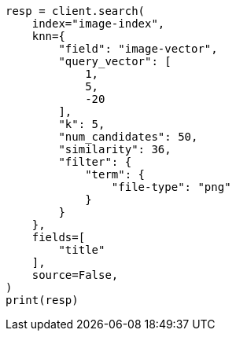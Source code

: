 // This file is autogenerated, DO NOT EDIT
// search/search-your-data/knn-search.asciidoc:623

[source, python]
----
resp = client.search(
    index="image-index",
    knn={
        "field": "image-vector",
        "query_vector": [
            1,
            5,
            -20
        ],
        "k": 5,
        "num_candidates": 50,
        "similarity": 36,
        "filter": {
            "term": {
                "file-type": "png"
            }
        }
    },
    fields=[
        "title"
    ],
    source=False,
)
print(resp)
----
